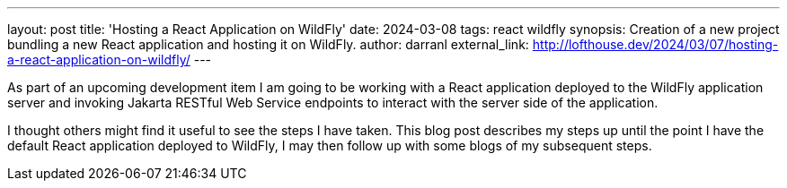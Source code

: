 ---
layout: post
title: 'Hosting a React Application on WildFly'
date: 2024-03-08
tags: react wildfly
synopsis: Creation of a new project bundling a new React application and hosting it on WildFly.
author: darranl
external_link: http://lofthouse.dev/2024/03/07/hosting-a-react-application-on-wildfly/
---

As part of an upcoming development item I am going to be working with a React application deployed to the WildFly application server and invoking Jakarta RESTful Web Service endpoints to interact with the server side of the application.

I thought others might find it useful to see the steps I have taken. This blog post describes my steps up until the point I have the default React application deployed to WildFly, I may then follow up with some blogs of my subsequent steps.

